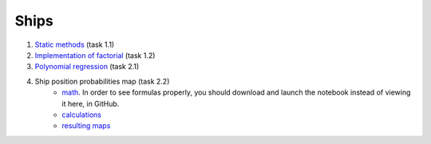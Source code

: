 Ships
=====

#. `Static methods`_ (task 1.1)
#. `Implementation of factorial`_ (task 1.2)
#. `Polynomial regression`_ (task 2.1)
#. Ship position probabilities map (task 2.2)
    - `math`_. In order to see formulas properly,
      you should download and launch the notebook
      instead of viewing it here, in GitHub.
    - `calculations`_
    - `resulting maps`_

.. _Static methods:
    https://github.com/char-lie/ships-python/blob/master/static.rst
.. _Polynomial regression:
    https://github.com/char-lie/ships-python/blob/master/regression.ipynb
.. _Implementation of factorial:
    https://github.com/char-lie/ships-python/blob/master/factorial.ipynb
.. _math:
    https://github.com/char-lie/ships-python/blob/master/predicting_ship.ipynb
.. _calculations:
    https://github.com/char-lie/ships-python/blob/master/predict_ship.ipynb
.. _resulting maps:
    https://github.com/char-lie/ships-python/blob/master/ship_plots.ipynb
